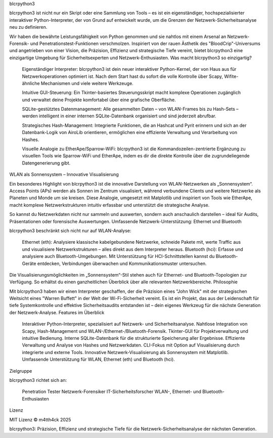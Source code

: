 blcrpython3

blcrpython3 ist nicht nur ein Skript oder eine Sammlung von Tools – es ist ein eigenständiger, hochspezialisierter interaktiver Python-Interpreter, der von Grund auf entwickelt wurde, um die Grenzen der Netzwerk-Sicherheitsanalyse neu zu definieren.

Wir haben die bewährte Leistungsfähigkeit von Python genommen und sie nahtlos mit einem Arsenal an Netzwerk-Forensik- und Penetrationstest-Funktionen verschmolzen. Inspiriert von der rauen Ästhetik des "BloodCrip"-Universums und angetrieben von einer Vision, die Präzision, Effizienz und strategische Tiefe vereint, bietet blcrpython3 eine einzigartige Umgebung für Sicherheitsexperten und Netzwerk-Enthusiasten.
Was macht blcrpython3 so einzigartig?

    Eigenständiger Interpreter: blcrpython3 ist dein neuer interaktiver Python-Kernel, der von Haus aus für Netzwerkoperationen optimiert ist. Nach dem Start hast du sofort die volle Kontrolle über Scapy, Wifite-ähnliche Mechanismen und viele weitere Werkzeuge.

    Intuitive GUI-Steuerung: Ein Tkinter-basiertes Steuerungsskript macht komplexe Operationen zugänglich und verwaltet deine Projekte komfortabel über eine grafische Oberfläche.

    SQLite-gestütztes Datenmanagement: Alle gesammelten Daten – von WLAN-Frames bis zu Hash-Sets – werden intelligent in einer internen SQLite-Datenbank organisiert und sind jederzeit abrufbar.

    Strategisches Hash-Management: Integrierte Funktionen, die an Hashcat und Pyrit erinnern und sich an der Datenbank-Logik von AiroLib orientieren, ermöglichen eine effiziente Verwaltung und Verarbeitung von Hashes.

    Visuelle Analogie zu EtherApe/Sparrow-WiFi: blcrpython3 ist die Kommandozeilen-zentrierte Ergänzung zu visuellen Tools wie Sparrow-WiFi und EtherApe, indem es dir die direkte Kontrolle über die zugrundeliegende Datengenerierung gibt.

WLAN als Sonnensystem – Innovative Visualisierung

Ein besonderes Highlight von blcrpython3 ist die innovative Darstellung von WLAN-Netzwerken als „Sonnensystem“. Access Points (APs) werden als Sonnen im Zentrum visualisiert, während verbundene Clients und weitere Netzwerke als Planeten und Monde um sie kreisen. Diese Analogie, umgesetzt mit Matplotlib und inspiriert von Tools wie EtherApe, macht komplexe Netzwerkstrukturen intuitiv erfassbar und unterstützt die strategische Analyse.

So kannst du Netzwerkdaten nicht nur sammeln und auswerten, sondern auch anschaulich darstellen – ideal für Audits, Präsentationen oder forensische Auswertungen.
Umfassende Netzwerk-Unterstützung: Ethernet und Bluetooth

blcrpython3 beschränkt sich nicht nur auf WLAN-Analyse:

    Ethernet (eth): Analysiere klassische kabelgebundene Netzwerke, schneide Pakete mit, werte Traffic aus und visualisiere Netzwerkstrukturen – alles direkt aus dem Interpreter heraus.
    Bluetooth (hci): Erfasse und analysiere auch Bluetooth-Umgebungen. Mit Unterstützung für HCI-Schnittstellen kannst du Bluetooth-Geräte entdecken, Verbindungen überwachen und Kommunikationsmuster untersuchen.

Die Visualisierungsmöglichkeiten im „Sonnensystem“-Stil stehen auch für Ethernet- und Bluetooth-Topologien zur Verfügung. So erhältst du einen ganzheitlichen Überblick über alle relevanten Netzwerkbereiche.
Philosophie

Mit blcrpython3 haben wir einen Interpreter geschaffen, der die Präzision eines "John Wick" mit der strategischen Weitsicht eines "Warren Buffett" in der Welt der Wi-Fi-Sicherheit vereint. Es ist ein Projekt, das aus der Leidenschaft für tiefe Systemkontrolle und effektive Sicherheitsaudits entstanden ist – dein eigenes Werkzeug für die nächste Generation der Netzwerk-Analyse.
Features im Überblick

    Interaktiver Python-Interpreter, spezialisiert auf Netzwerk- und Sicherheitsanalyse.
    Nahtlose Integration von Scapy, Hash-Management und WLAN-/Ethernet-/Bluetooth-Forensik.
    Tkinter-GUI für Projektverwaltung und intuitive Bedienung.
    Interne SQLite-Datenbank für die strukturierte Speicherung aller Ergebnisse.
    Effiziente Verwaltung und Analyse von Hashes und Netzwerkdaten.
    CLI-Fokus mit Option auf Visualisierung durch integrierte und externe Tools.
    Innovative Netzwerk-Visualisierung als Sonnensystem mit Matplotlib.
    Umfassende Unterstützung für WLAN, Ethernet (eth) und Bluetooth (hci).

Zielgruppe

blcrpython3 richtet sich an:

    Penetration Tester
    Netzwerk-Forensiker
    IT-Sicherheitsforscher
    WLAN-, Ethernet- und Bluetooth-Enthusiasten

Lizenz

MIT Lizenz
© m4tth4ck 2025

blcrpython3: Präzision, Effizienz und strategische Tiefe für die Netzwerk-Sicherheitsanalyse der nächsten Generation.
